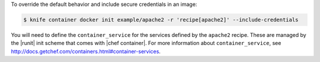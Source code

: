 .. This is an included how-to.


To override the default behavior and include secure credentials in an image:

.. code-block:: bash

    $ knife container docker init example/apache2 -r 'recipe[apache2]' --include-credentials

You will need to define the ``container_service`` for the services defined by the ``apache2`` recipe. These are managed by the |runit| init scheme that comes with |chef container|. For more information about ``container_service``, see http://docs.getchef.com/containers.html#container-services.